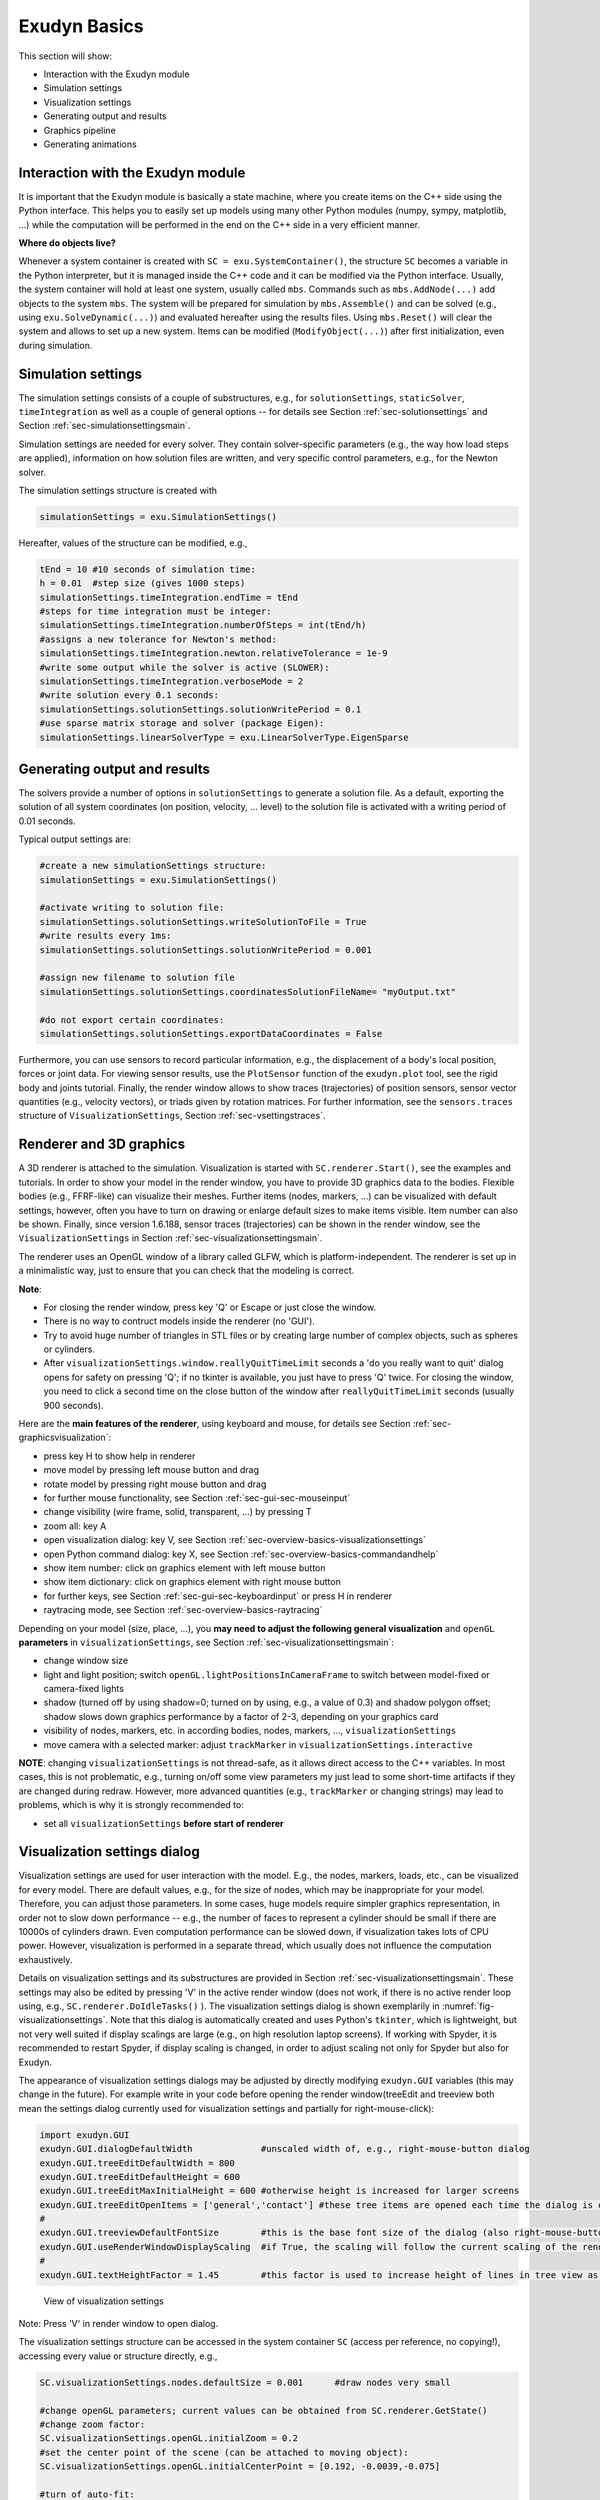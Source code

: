 .. _sec-overview-basics:


Exudyn Basics
=============

This section will show:

+  Interaction with the Exudyn module
+  Simulation settings
+  Visualization settings
+  Generating output and results
+  Graphics pipeline
+  Generating animations



.. _sec-overview-basics-interactionmodule:


Interaction with the Exudyn module
----------------------------------

It is important that the Exudyn module is basically a state machine, where you create items on the C++ side using the Python interface. This helps you to easily set up models using many other Python modules (numpy, sympy, matplotlib, ...) while the computation will be performed in the end on the C++ side in a very efficient manner. 


\ **Where do objects live?**\ 

Whenever a system container is created with \ ``SC = exu.SystemContainer()``\ , the structure \ ``SC``\  becomes a variable in the Python interpreter, but it is managed inside the C++ code and it can be modified via the Python interface.
Usually, the system container will hold at least one system, usually called \ ``mbs``\ .
Commands such as \ ``mbs.AddNode(...)``\  add objects to the system \ ``mbs``\ . 
The system will be prepared for simulation by \ ``mbs.Assemble()``\  and can be solved (e.g., using \ ``exu.SolveDynamic(...)``\ ) and evaluated hereafter using the results files.
Using \ ``mbs.Reset()``\  will clear the system and allows to set up a new system. Items can be modified (\ ``ModifyObject(...)``\ ) after first initialization, even during simulation.


.. _sec-overview-basics-simulationsettings:


Simulation settings
-------------------

The simulation settings consists of a couple of substructures, e.g., for \ ``solutionSettings``\ , \ ``staticSolver``\ , \ ``timeIntegration``\  as well as a couple of general options -- for details see Section :ref:`sec-solutionsettings`\  and Section :ref:`sec-simulationsettingsmain`\ .

Simulation settings are needed for every solver. They contain solver-specific parameters (e.g., the way how load steps are applied), information on how solution files are written, and very specific control parameters, e.g., for the Newton solver. 

The simulation settings structure is created with 

.. code-block:: python

  simulationSettings = exu.SimulationSettings()


Hereafter, values of the structure can be modified, e.g.,

.. code-block:: python

  tEnd = 10 #10 seconds of simulation time:
  h = 0.01  #step size (gives 1000 steps)
  simulationSettings.timeIntegration.endTime = tEnd
  #steps for time integration must be integer:
  simulationSettings.timeIntegration.numberOfSteps = int(tEnd/h)
  #assigns a new tolerance for Newton's method:
  simulationSettings.timeIntegration.newton.relativeTolerance = 1e-9 
  #write some output while the solver is active (SLOWER):
  simulationSettings.timeIntegration.verboseMode = 2                 
  #write solution every 0.1 seconds:
  simulationSettings.solutionSettings.solutionWritePeriod = 0.1      
  #use sparse matrix storage and solver (package Eigen):
  simulationSettings.linearSolverType = exu.LinearSolverType.EigenSparse 




Generating output and results
-----------------------------

The solvers provide a number of options in \ ``solutionSettings``\  to generate a solution file. As a default, exporting the solution of all system coordinates (on position, velocity, ... level) to the solution file is activated with a writing period of 0.01 seconds.

Typical output settings are:

.. code-block:: python

  #create a new simulationSettings structure:
  simulationSettings = exu.SimulationSettings()
  
  #activate writing to solution file:
  simulationSettings.solutionSettings.writeSolutionToFile = True
  #write results every 1ms:
  simulationSettings.solutionSettings.solutionWritePeriod = 0.001
  
  #assign new filename to solution file
  simulationSettings.solutionSettings.coordinatesSolutionFileName= "myOutput.txt"

  #do not export certain coordinates:
  simulationSettings.solutionSettings.exportDataCoordinates = False



Furthermore, you can use sensors to record particular information, e.g., the displacement of a body's local
position, forces or joint data. For viewing sensor results, use the \ ``PlotSensor``\  function of the 
\ ``exudyn.plot``\  tool, see the rigid body and joints tutorial.
Finally, the render window allows to show traces (trajectories) of position sensors, sensor vector quantities (e.g., velocity vectors),
or triads given by rotation matrices. For further information, see the \ ``sensors.traces``\  structure of \ ``VisualizationSettings``\ , Section :ref:`sec-vsettingstraces`\ .


.. _sec-overview-basics-renderer:


Renderer and 3D graphics
------------------------

A 3D renderer is attached to the simulation. Visualization is started with  \ ``SC.renderer.Start()``\ , see the examples and tutorials.
In order to show your model in the render window, you have to provide 3D graphics data to the bodies. Flexible bodies (e.g., FFRF-like) can visualize their meshes. Further items (nodes, markers, ...) can be visualized with default settings, however, often you have to turn on drawing or enlarge default sizes to make items visible. Item number can also be shown.
Finally, since version 1.6.188, sensor traces (trajectories) can be shown in the render window, see the \ ``VisualizationSettings``\  in  Section :ref:`sec-visualizationsettingsmain`\ .

The renderer uses an OpenGL window of a library called GLFW, which is platform-independent. 
The renderer is set up in a minimalistic way, just to ensure that you can check that the modeling is correct. 

\ **Note**\ :

+  For closing the render window, press key 'Q' or Escape or just close the window.
+  There is no way to contruct models inside the renderer (no 'GUI').
+  Try to avoid huge number of triangles in STL files or by creating large number of complex objects, such as spheres or cylinders.
+  After \ ``visualizationSettings.window.reallyQuitTimeLimit``\  seconds a 'do you really want to quit' dialog opens for safety on pressing 'Q'; if no tkinter is available, you just have to press 'Q' twice. For closing the window, you need to click a second time on the close button of the window after \ ``reallyQuitTimeLimit``\  seconds (usually 900 seconds).

 
Here are the \ **main features of the renderer**\ , using keyboard and mouse, for details see Section :ref:`sec-graphicsvisualization`\ :

+  press key H to show help in renderer
+  move model by pressing left mouse button and drag
+  rotate model by pressing right mouse button and drag
+  for further mouse functionality, see Section :ref:`sec-gui-sec-mouseinput`\ 
+  change visibility (wire frame, solid, transparent, ...) by pressing T
+  zoom all: key A
+  open visualization dialog: key V, see Section :ref:`sec-overview-basics-visualizationsettings`\ 
+  open Python command dialog: key X, see Section :ref:`sec-overview-basics-commandandhelp`\ 
+  show item number: click on graphics element with left mouse button
+  show item dictionary: click on graphics element with right mouse button  
+  for further keys, see Section :ref:`sec-gui-sec-keyboardinput`\  or press H in renderer
+  raytracing mode, see Section :ref:`sec-overview-basics-raytracing`\  

Depending on your model (size, place, ...), you \ **may need to adjust the following general visualization**\  and \ ``openGL``\  \ **parameters**\  in \ ``visualizationSettings``\ , see Section :ref:`sec-visualizationsettingsmain`\ :

+  change window size
+  light and light position; switch \ ``openGL.lightPositionsInCameraFrame``\  to switch between model-fixed or camera-fixed lights
+  shadow (turned off by using shadow=0; turned on by using, e.g., a value of 0.3) and shadow polygon offset; shadow slows down graphics performance by a factor of 2-3, depending on your graphics card
+  visibility of nodes, markers, etc. in according bodies, nodes, markers, ..., \ ``visualizationSettings``\ 
+  move camera with a selected marker: adjust \ ``trackMarker``\  in \ ``visualizationSettings.interactive``\ 

\ **NOTE**\ : changing \ ``visualizationSettings``\  is not thread-safe, as it allows direct access to the C++ variables. 
In most cases, this is not problematic, e.g., turning on/off some view parameters my just lead to some short-time artifacts if
they are changed during redraw. However, more advanced quantities (e.g., \ ``trackMarker``\  or changing strings) may lead to problems, 
which is why it is strongly recommended to:

+  set all \ ``visualizationSettings``\  \ **before start of renderer**\ 



.. _sec-overview-basics-visualizationsettings:


Visualization settings dialog
-----------------------------

Visualization settings are used for user interaction with the model. E.g., the nodes, markers, loads, etc., can be visualized for every model. There are default values, e.g., for the size of nodes, which may be inappropriate for your model. Therefore, you can adjust those parameters. In some cases, huge models require simpler graphics representation, in order not to slow down performance -- e.g., the number of faces to represent a cylinder should be small if there are 10000s of cylinders drawn. Even computation performance can be slowed down, if visualization takes lots of CPU power. However, visualization is performed in a separate thread, which usually does not influence the computation exhaustively.

Details on visualization settings and its substructures are provided in Section :ref:`sec-visualizationsettingsmain`\ . These settings may also be edited by pressing 'V' in the active render window (does not work, if there is no active render loop using, e.g., \ ``SC.renderer.DoIdleTasks()``\  ).
The visualization settings dialog is shown exemplarily in \ :numref:`fig-visualizationsettings`\ .
Note that this dialog is automatically created and uses Python's \ ``tkinter``\ , which is lightweight, but not very well suited if display scalings are large (e.g., on high resolution laptop screens). If working with Spyder, it is recommended to restart Spyder, if display scaling is changed, in order to adjust scaling not only for Spyder but also for Exudyn.

The appearance of visualization settings dialogs may be adjusted by directly modifying \ ``exudyn.GUI``\  variables (this may change in the future). For example write in your code before opening the render window\ (treeEdit and treeview both mean the settings dialog currently used for visualization settings and partially for right-mouse-click):

.. code-block:: python

  import exudyn.GUI
  exudyn.GUI.dialogDefaultWidth             #unscaled width of, e.g., right-mouse-button dialog
  exudyn.GUI.treeEditDefaultWidth = 800
  exudyn.GUI.treeEditDefaultHeight = 600
  exudyn.GUI.treeEditMaxInitialHeight = 600 #otherwise height is increased for larger screens
  exudyn.GUI.treeEditOpenItems = ['general','contact'] #these tree items are opened each time the dialog is opened
  #
  exudyn.GUI.treeviewDefaultFontSize        #this is the base font size of the dialog (also right-mouse-button dialog)
  exudyn.GUI.useRenderWindowDisplayScaling  #if True, the scaling will follow the current scaling of the render window; if False, it will use the \ ``tkinter``\  internal scaling, which uses the main screen where the dialog is created (which won't scale well, if the window is moved to another screen).
  #
  exudyn.GUI.textHeightFactor = 1.45        #this factor is used to increase height of lines in tree view as compared to font size




.. _fig-visualizationsettings:
.. figure:: ../theDoc/figures/visualizationSettings.png
   :width: 700

   View of visualization settings

Note: Press 'V' in render window to open dialog.




The visualization settings structure can be accessed in the system container \ ``SC``\  (access per reference, no copying!), accessing every value or structure directly, e.g.,

.. code-block:: python

  SC.visualizationSettings.nodes.defaultSize = 0.001      #draw nodes very small

  #change openGL parameters; current values can be obtained from SC.renderer.GetState()
  #change zoom factor:
  SC.visualizationSettings.openGL.initialZoom = 0.2       
  #set the center point of the scene (can be attached to moving object):
  SC.visualizationSettings.openGL.initialCenterPoint = [0.192, -0.0039,-0.075]

  #turn of auto-fit:
  SC.visualizationSettings.general.autoFitScene = False

  #change smoothness of a cylinder:
  SC.visualizationSettings.general.cylinderTiling = 100
  
  #make round objects flat:
  SC.visualizationSettings.openGL.shadeModelSmooth = False

  #turn on coloured plot, using y-component of displacements:
  SC.visualizationSettings.contour.outputVariable = exu.OutputVariableType.Displacement
  SC.visualizationSettings.contour.outputVariableComponent = 1 #0=x, 1=y, 2=z




.. _sec-overview-basics-commandandhelp:


Execute Command and Help
------------------------

In addition to the Visualization settings dialog, a simple help window opens upon pressing key 'H'. 
It is also possible to execute single Python commands during simulation by pressing 'X', which opens a dialog, saying 'Exudyn Command Window'. 
Note that the dialog may appear behind the visualization window!
This dialog may be very helpful in long running computations or in case that you may evaluate variables for debugging.
The Python commands are evaluated in the global python scope, meaning that \ ``mbs``\  or other variables of your scripts are available.
User errors are caught by exceptions, but in severe cases this may lead to crash.
To print values, always use \ ``print(...)``\  to see the string representation of an object.

Useful examples (single lines) may be: 

.. code-block:: python

  x=5 #or change any other variable used in Python user functions
  print(mbs) #print current mbs overview
  print(mbs.GetSensorValues(0))
  #adjust simulation end time, in long-run simulations:
  mbs.sys['dynamicSolver'].it.endTime = 1 
  #adjust output behavior
  mbs.sys['dynamicSolver'].output.verboseMode = 0



You can also do quite fancy things during simulation, e.g., to deactivate joints (of course this may result in strange behavior):

.. code-block:: python

  n=mbs.systemData.NumberOfObjects()
  for i in range(n):
      d = mbs.GetObject(i)
      #if 'Joint' in d['objectType']:
      if 'activeConnector' in d:
          mbs.SetObjectParameter(i, 'activeConnector', False)




Note that you could also change \ ``visualizationSettings``\  in this way, but the Visualization settings dialog is much more convenient.
Changing \ ``simulationSettings``\  within the execute command is dangerous and must be treated with care.

Some parameters, such as \ ``simulationSettings.timeIntegration.endTime``\  are copied into the internal solver's \ ``mbs.sys['dynamicSolver'].it``\  structure.

Thus, changing \ ``simulationSettings.timeIntegration.endTime``\  has no effect during simulation. 
As a rule of thumb, all variables that are not stored inside the solvers structures may be adjusted by the \ ``simulationSettings``\  passed to the solver (which are then not copied internally); see the C++ code for details. However, behavior may change in future and unexpected behavior or and changing \ ``simulationSettings``\  will likely cause crashes if you do not know exactly the behavior, e.g., changing output format from text to binary ... !
Specifically, \ ``newton``\  and \ ``discontinuous``\  settings cannot be changed on the fly as they are copied internally.


.. _sec-overview-basics-graphicspipeline:


Graphics pipeline
-----------------

There are basically two loops during simulation, which feed the graphics pipeline.
The solver runs a loop:

+  compute step (or set up initial values)
+  finish computation step; results are in current state
+  copy current state to visualization state (thread safe)
+  signal graphics pipeline that new visualization data is available
+  the renderer may update the visualization depending on \ ``graphicsUpdateInterval``\  in \ \ ``visualizationSettings.general``\ 

The openGL graphics thread (=separate thread) runs the following loop:

+  render openGL scene with a given graphicsData structure (containing lines, faces, text, ...)
+  go idle for some milliseconds
+  check if openGL rendering needs an update (e.g. due to user interaction)
   \ :math:`\ra`\  if update is needed, the visualization of all items is updated -- stored in a graphicsData structure)
+  check if new visualization data is available and the time since last update is larger than a presribed value, the graphicsData structure is updated with the new visualization state



.. _sec-overview-basics-raytracing:


Raytracing
----------

In order to compensate the limited functionality (but high compatibility) of OpenGL 1.3, an option for CPU-based software rendering (raytracing) has been added.
This allows to include shadows and transparency correctly, with additional support for relections, refraction, emission, fog and materials.
In the future, textures may be added as well.



.. _fig-raytracerdemo:
.. figure:: ../theDoc/figures/raytracerDemo.jpg
   :width: 400

   Example image of raytraced renderer view.



The basic things to know are:

+  Raytracing settings are collected in \ ``SC.visualizationSettings.raytracer``\  (in the following, we omit 'SC.visualizationSettings').
+  Raytracing is activated by setting \ ``raytracer.enable=True``\ . Please make sure that you start with small render window sizes / complexity first.
+  The render window size is adjusted by \ ``window.renderWindowSize``\ . Be careful with this settings.
+  Adjust the \ ``raytracer.numberOfThreads``\  for optimal performance, use \ ``raytracer.verbose``\  to see render times for different settings. For testing, use \ ``raytracer.imageSizeFactor>1``\  to decrease the raytracer's resolution (with same image size), while \ ``openGL.multiSampling``\  will increase the resolution (anti-aliasing). Note that switching from \ ``openGL.multiSampling=1``\  and \ ``raytracer.imageSizeFactor=4``\  to \ ``openGL.multiSampling=3``\  and \ ``raytracer.imageSizeFactor=1``\  increases computational costs by a factor \ :math:`4\times 4\times 3\times 3 = 144`\ . Use only one light, if sufficient (set \ ``openGL.enableLight1=False``\ ).
+  Scene, lights, shadow, clipping plane, etc. settings are taken form OpenGL settings and directly used in the software renderer, like \ ``openGL.light0position``\ , \ ``openGL.shadow``\ , \ ``openGL.perspective``\ , \ ``openGL.clippingPlaneNormal``\ , \ ``openGL.showLines``\ , etc.; 
+  some settings are in general, like \ ``general.backgroundColor``\  or \ ``general.drawWorldBasis``\ ;
+  In order to see the advantages of the software renderer, materials have to be used, see below.


\ **Materials**\ :

+  Materials have the type \ ``VSettingsMaterial``\ , see description in Section :ref:`sec-vsettingsmaterial`\ , for adjusting color, reflectivity, shininess, alpha-transparency, etc.; 
+  Materials can only be used within triangulated geometries (GraphicsData \ ``TriangleList``\ ) using a material-flag in the color, like \ ``graphics.Sphere(..., color=graphics.material.chrome)``\ . In the RGBA color, the alpha-channel is replaced by a material index which starts at 1000 (where 1000 represents material index 0). Note that in the regular OpenGL-rendering, alpha\ :math:`>`\ 1 is equivalent to alpha\ :math:`=`\ 1. The first 10 materials are linked to \ ``raytracer.material0 ... raytracer.material9``\ .
+  The material's \ ``baseColor``\  is used if the color red-channel is set to \ :math:`-1`\ . Note that this allows to globally change the color of objects by changing \ ``baseColor``\  in the material settings in \ ``visualizationSettings``\ . Summarizing, using \ ``color=[1,0,0,graphics.material.indexSteel]``\  chooses red color with steel material settings, while \ ``color=[-1,-1,-1,graphics.material.indexSteel]``\  will use the color of steel (but will be black for OpenGL renderer), identical with \ ``color=graphics.material.steel``\ .
+  The setting \ ``backgroundColorReflections``\  can be used to represent the background which is used for rendering, while the background is independently set to black or white. Otherwise, black background leads to black regions on highly reflective objects or very light regions for white backgrounds.
+  System text messages (solver, version, etc.) are overlayed over raytracing and can be turned off using the settings in \ ``general.showComputationInfo``\  and similar. However, note that \ **item texts are currently not shown**\  in raytracer, affecting node numbers, etc.!


\ **Limitations and risks**\ :

+  Raytracing is CPU-based and therefore slow. Do not use very high resolution (4K) together with multisampling \ :math:`>1`\ . Start with small render window sizes (e.g. 600 \ :math:`\times`\  400)
+  Raytracing usually uses multithreading with speedups \ :math:`>10`\  on 16 cores. However, this cannot be combined with multithreaded simulations. It is therefore recommended to use raytracing in the solution viewer, not during simulation.
+  If software rendering of a single frame gets to long (>4 seconds), timeouts become active and it may occasionally not work. There are some options to compensate, see above.
+  In general, it is \ **recommended to start with default settings and experiment**\  with changes using the visualization settings dialog.


To add raytracing to your project, do like this:

.. code-block:: python

  ...
  #sphere with chrome
  graphics.Sphere(radius=radius, 
                  color=graphics.color.dodgerblue[0:3]+[graphics.material.indexChrome], 
                  nTiles=32)
  ground = mbs.CreateGround(referencePosition=[0,0,0],
                            graphicsDataList=[gSphere])

  #add mbs components
  #assemble
  #solve
  ...
  #after computation, switch to raytracing
  SC.visualizationSettings.openGL.multiSampling = 1
  #SC.visualizationSettings.openGL.imageSizeFactor = 4 #reduce resolution for first tests!
  SC.visualizationSettings.openGL.enableLight1 = False
  SC.visualizationSettings.raytracer.numberOfThreads = 16 #adjust to your n-threads
  SC.visualizationSettings.raytracer.enable = True
  
  mbs.SolutionViewer()



Have fun!



.. _sec-overview-basics-storingmodelview:


Storing the model view
----------------------

There is a simple way to store the current view (zoom, centerpoint, orientation, etc.) by using \ ``SC.renderer.GetState()``\  and \ ``SC.renderer.SetState()``\ ,
see also Section :ref:`sec-renderstate`\ .
A simple way is to reload the stored render state (model view) after simulating your model once at the end of the simulation\ (
note that \ ``visualizationSettings.general.autoFitScene``\  should be set False if you want to use the stored zoom factor):

.. code-block:: python

  import exudyn as exu
  SC=exu.SystemContainer()
  SC.visualizationSettings.general.autoFitScene = False #prevent from autozoom
  SC.renderer.Start()
  if 'renderState' in exu.sys:
      SC.renderer.SetState(exu.sys['renderState']) 
  #+++++++++++++++
  #do simulation here and adjust model view settings with mouse
  #+++++++++++++++

  #store model view for next run:
  SC.renderer.Stop() #stores render state in exu.sys['renderState']


 

Alternatively, you can obtain the current model view from the console after a simulation, e.g.,

.. code-block:: python

  In[1] : SC.renderer.GetState()
  Out[1]: 
  {'centerPoint': [1.0, 0.0, 0.0],
   'maxSceneSize': 2.0,
   'zoom': 1.0,
   'currentWindowSize': [1024, 768],
   'modelRotation': [[ 0.34202015,  0.        , 0.9396926 ],
                     [-0.60402274,  0.76604444, 0.21984631],
                     [-0.7198463 , -0.6427876 , 0.26200265]])}


which contains the last state of the renderer.
Now copy the output and set this with \ ``SC.renderer.SetState``\  in your Python code to have a fixed model view in every simulation (\ ``SC.renderer.SetState``\  AFTER \ ``SC.renderer.Start()``\ ):

.. code-block:: python

  SC.visualizationSettings.general.autoFitScene = False #prevent from autozoom
  SC.renderer.Start()
  renderState={'centerPoint': [1.0, 0.0, 0.0],
               'maxSceneSize': 2.0,
               'zoom': 1.0,
               'currentWindowSize': [1024, 768],
               'modelRotation':     [[ 0.34202015,  0.        ,  0.9396926 ],
                                    [-0.60402274,  0.76604444,  0.21984631],
                                    [-0.7198463 , -0.6427876 ,  0.26200265]])
  SC.renderer.SetState(renderState)
  #.... further code for simulation here


Note that in the current version of Exudyn there is more data stored in render state, which is not used in \ ``SC.renderer.SetState``\ ,
see also Section :ref:`sec-renderstate`\ .



Graphics user functions via Python
----------------------------------

There are some user functions in order to customize drawing:

+  You can assign graphicsData to the visualization to most bodies, such as rigid bodies in order to change the shape. Graphics can also be imported from files (\ ``exu.graphics.FromSTLfileASCII``\ , \ ``exu.graphics.FromSTLfile``\ , ) using the established format \ :ref:`STL <STL>`\ \ (STereoLithography or Standard Triangle Language; file format available in nearly all CAD systems).
+  Some objects, e.g., \ ``ObjectGenericODE2``\  or \ ``ObjectRigidBody``\ , provide customized a function \ ``graphicsDataUserFunction``\ . This user function just returns a list of GraphicsData, see Section :ref:`sec-graphicsdata`\ . With this function you can change the shape of the body in every step of the computation.
+  Specifically, the \ ``graphicsDataUserFunction``\  in \ ``ObjectGround``\  can be used to draw any moving background in the scene.

Note that all kinds of \ ``graphicsDataUserFunction``\ s need to be called from the main (=computation) process as Python functions may not be called from separate threads (GIL). Therefore, the computation thread is interrupted to execute the \ ``graphicsDataUserFunction``\  between two time steps, such that the graphics Python user function can be executed. There is a timeout variable for this interruption of the computation with a warning if scenes get too complicated.


.. _sec-overview-basics-colorrgba:


Color, RGBA and alpha-transparency
----------------------------------

Many functions and objects include color information. In order to allow alpha-transparency, all colors contain a list of 4 RGBA values, all values being in the range [0..1]:

+  red (R) channel 
+  green (G) channel  
+  blue (B) channel 
+  alpha (A) value, representing the so-called \ **alpha-transparency**\  (A=0: fully transparent, A=1: solid)

E.g., red color with no transparency is obtained by the color=[1,0,0,1]. 
Color predefinitions are found in \ ``graphics.py``\ , e.g., using \ ``graphics.color.red``\  or \ ``graphics.color.steelblue``\  as well a list of 16 colors \ ``graphics.colorList``\ , which is convenient to be used in a loop creating objects.
Earlier, special colors were given in \ ``exudyn.graphicsDataUtilities.py``\ , e.g., \ ``color4red``\  or \ ``color4steelblue``\  as well as \ ``color4list``\ , which are marked as deprecated.


.. _sec-overview-basics-solutionviewer:


Solution viewer
---------------

Exudyn offers a convenient WYSIWYS -- 'What you See is What you Simulate' interface, showing you the computation results during simulation in the render window.
If you are running large models, it may be more convenient to watch results after simulation has been finished.
For this, you can use

+  \ ``interactive.SolutionViewer``\ , see  :ref:`Section <sec-mainsystemextensions-solutionviewer>`\  
+  \ ``interactive.AnimateModes``\ , lets you view the animation of computed modes, see  :ref:`Section <sec-interactive-animatemodes>`\ 

shown exemplary in \ :numref:`fig-solutionviewer`\ .


.. _fig-solutionviewer:
.. figure:: ../theDoc/figures/solutionViewer.png
   :width: 800

   View of \ ``SolutionViewer``\  (as of Exudyn 1.5.42.dev1)



The \ ``SolutionViewer``\  adds a \ ``tkinter``\  interactive dialog, which lets you interact with the model, with the following features:

+  The SolutionViewer represents a 'Player' for the dynamic solution or a series of static solutions, which is available after simulation if \ ``solutionSettings.writeSolutionToFile = True``\ 
+  The parameter \ ``solutionSettings.solutionWritePeriod``\  represents the time period used to store solutions during dynamic computations.
+  As soon as 'Run' is pressed, the player runs (and it may be started automatically as well)
+  In the 'Static' mode, drag the slider 'Solution steps' to view the solution steps
+  In the 'Continuous run' mode, the player runs in an infinite loop
+  In the 'One cycle' mode, the player runs from the current position to the end; this is perfectly suited to record series of images for \ **creating animations**\ , see Section :ref:`sec-overview-basics-animations`\  and works together with the visualization settings dialog.
+  In the 'Record animation' mode, the player records frames that are shown in the render window; before pressing on 'Record animation', press 'Stop' and switch to 'One cycle'. Then put the solution steps slider to the first frame and press 'Record animation', which stores images in the current subfolder 'images' as 'frame00001.png' with increasing number, using PNG by default. The number is increased and can only be reset after new start of SolutionViewer.
+  Since Exudyn V1.9.83, the button 'Make mp4' allows to directly generate animation files, see next section.

The solution should be loaded with
\ ``LoadSolutionFile('coordinatesSolution.txt')``\ , where 'coordinatesSolution.txt' represents the stored solution file, 
see 

+  \ ``exu.SimulationSettings().solutionSettings.coordinatesSolutionFileName``\ 

You can call the \ ``SolutionViewer``\  either in the model, or at the command line / IPython to load a previous solution (belonging to the same mbs underlying the solution!):

.. code-block:: python

  from exudyn.utilities import LoadSolutionFile
  sol = LoadSolutionFile('coordinatesSolution.txt')
  mbs.SolutionViewer(solution=sol)


\ **By default and as a recommended way**\ , if no solution is provided, \ ``SolutionViewer``\  tries to reload the solution of the previous simulation that is referred to from \ ``mbs.sys['simulationSettings']``\ :

.. code-block:: python

  #... mbs has been previously solved
  mbs.SolutionViewer()


An example for the \ ``SolutionViewer``\  is integrated into the \ ``Examples/``\  directory, see \ ``solutionViewerTest.py``\ . 



.. _sec-overview-basics-animations:


Generating animations
---------------------

In many dynamics simulations, it is very helpful to create animations in order to better understand the motion of bodies. Specifically, the animation can be used to visualize the model much slower or faster than the model is computed.

Animations are created based on a series of images (frames, snapshots) taken during simulation. It is important, that the current view is used to record these images -- this means that the view should not be changed during the recording of images.
The easiest way to create animations, is using the SolutionViewer with its integrated features, see Section :ref:`sec-overview-basics-solutionviewer`\ .

To turn on recording of images during solving, set the following flag to a positive value

+  \ ``simulationSettings.solutionSettings.recordImagesInterval = 0.01``\ 

which means, that after every 0.01 seconds of simulation time, an image of the current view is taken and stored in the directory and filename (without filename ending) specified by 

+  \ ``SC.visualizationSettings.exportImages.saveImageFileName = "myFolder/frame"``\ 

By default, a consecutive numbering is generated for the image, e.g., 'frame0000.png, frame0001.png,...'. Note that the standard file format PNG with ending '.png' uses compression libraries included in glfw, while the alternative TGA format produces '.tga' files which contain raw image data and therefore can become very large.

To create animation files, an external tool FFMPEG is used to efficiently convert a series of images into an animation. Since Exudyn V1.9.83, ffmpeg is integrated into the solution viewer (button 'Make mp4'), which requires prior installation using \ ``pip install ffmpeg-python``\  . 
Note that you may also need to install ffmpeg itself, depending on your platform.
\ :math:`\ra`\  see theDoc.pdf !



.. _sec-overview-basics-examplestestsuite:


Examples, test models and test suite
------------------------------------


The main collection of examples and models is available under

+  \ ``main/pythonDev/Examples``\ 
+  \ ``main/pythonDev/TestModels``\ 

You can use these examples to build up your own realistic models of multibody systems.
Very often, these models show the way which already works. Alternative ways may exist, but
sometimes there are limitations in the underlying C++ code, such that they won't work as you expect.

We would like to note that, even that some examples and test models contain comparison to 
papers of the literature or analytical solutions, there are many models which may not contain real
mechanical values and these models may not be converged in space or time 
(in order to keep running our test suite in less than a minute).

Finally, note that the \ ``main/pythonDev/TestModels``\  are often only intended to preserve functionality
in the Python and C++ code (e.g., if global methods are changed), but they should not be misinterpreted as validation of the 
implemented methods. The \ ``TestModels``\  are used in the Exudyn \ **TestSuite**\  \ ``TestModels/runTestSuite.py``\ 
which is run after a full build of Python versions. Output for very version is written
to \ ``main/pythonDev/TestSuiteLogs``\  containing the Exudyn version and Python version. At the end of these
files, a summary is included to show if all models completed successfully (which means that a certain error level is achieved, which is rather small and different for the models).
There are also performance tests (e.g., if a certain implementation leads to a significant drop of performance).
However, the output of the performance tests is not stored on github.

We are trying hard to achieve error-free algorithms of physically correct models, but there may always be some errors in the code.


.. _sec-overview-basics-convergenceproblems:


Removing convergence problems and solver failures
-------------------------------------------------

Nonlinear formulations (such as most multibody systems, especially nonlinear finite elements) cause problems and there is no general nonlinear solver which may reliably and accurately solve such problems.
Tuning solver parameters is at hand of the user. 
In general, the Newton solver tries to reduce the error by the factor given in 

+  \ ``simulationSettings.staticSolver.newton.relativeTolerance``\  (for static solver), 

which is not possible for very small (or zero) initial residuals. The absolute tolerance is helping out as a lower bound for the error, given in

+  \ ``simulationSettings.staticSolver.newton.absoluteTolerance``\  (for static solver),

which is by default rather low (1e-10) -- in order to achieve accurate results for small systems or small motion (in mm or \ :math:`\mu`\ m regime). Increasing this value helps to solve such problems. Nevertheless, you should usually set tolerances as low as possible because otherwise, your solution may become inaccurate.

The following hints / rules for described problems shall be followed.

+  \ **static solver**\ : \ **load steps get very small**\  even if the solution seems to be smooth (or linear) and less steps are expected:
  
    |  →  this may happen for \ **system without loads**\ ; larger number of steps may happen for finer discretization; 
    |  →  you may adjust (increase) \ ``.newton.relativeTolerance``\  / \ ``.newton.absoluteTolerance``\  in static solver or in time integration to resolve such problems, but check if solution achieves according accuracy
  
+  \ **static solver**\ :  load steps are reduced significantly for \ **highly nonlinear problems**\ : 
  
    |  →  solver repeatedly writes that steps are reduced \ :math:`\ra`\  try to use \ ``loadStepGeometric``\  and use a large \ ``loadStepGeometricRange``\ : this allows to start with very small loads in which the system is nearly linear (e.g. for thin strings or belts under gravity).
  
+  \ **static solver**\ : system is (nearly) \ **kinematic**\ :
  
    |  →  a static solution can be achieved using \ ``stabilizerODE2term``\ , which adds mass-proportional stiffness terms during load steps \ :math:`< 1`\ ; see also hints for singular Jacobians below
  
+  very small loads or even \ **zero loads**\  do not converge: \ ``SolveDynamic``\  or \ ``SolveStatic``\  \ **terminated due to errors**\ 
  
    |  →  the reason is the nonlinearity of formulations (nonlinear kinematics, nonlinear beam, etc.) and round off errors, which restrict Newton to achieve desired tolerances
    |  →  adjust (increase) \ ``.newton.relativeTolerance``\  / \ ``.newton.absoluteTolerance``\  in static solver or in time integration
    |  →  in many cases, especially for static problems, the \ ``.newton.newtonResidualMode = 1``\  evaluates the increments; the nonlinear problems is assumed to be converged, if increments are within given absolute/relative tolerances; this also works usually better for kinematic solutions
  
+  for \ **discontinuous problems**\ : 
  
    |  →  try to adjust solver parameters; especially the \ ``discontinuous.iterationTolerance``\  and \ ``discontinuous.maxIterations``\ ; try to make smaller load or time steps in order to resolve switching points of contact or friction; generalized alpha solvers may cause troubles when reducing step sizes \ :math:`\ra`\  use TrapezoidalIndex2 solver
    |  →  in case of \ **user functions**\ , make sure that there is no switching inside the user function (if or \ ``sign``\  function); switching must be done in the PostNewtonStep, otherwise convergence severely suffers
  
+  \ **singular Jacobians**\  or \ **redundant constraints**\ :
  
    |  →  in case of systems that lead to a singular Jacobian due to redundant constraints or kinematic DOF in static solutions, you may switch to Eigen's FullPivotLU solver using:
    |  →  \ ``simulationSettings.linearSolverType = exu.LinearSolverType.EigenDense``\  and 
    |  →  \ ``simulationSettings.linearSolverSettings.ignoreSingularJacobian=True``\  ;
    |  →  however, check your results as they may be erroneous, because the solver tries to find an optimal solution / compromise which may not be what you intend to get!
  
+  if you see further problems, please post them (including relevant example) at the Exudyn github page!



.. _sec-overview-basics-speedup:


Performance and ways to speed up computations
---------------------------------------------

Multibody dynamics simulation should be accurate and reliable on the one hand side. Most solver settings are such that they lead to comparatively reliable results.
However, in some cases there is a significant possibility for speeding up computations, which are described in the following list. Not all recommendations may apply to your models.

The following examples refer to \ ``simulationSettings = exu.SimulationSettings()``\ .
In general, to see where CPU time is lost, use the option turn on \ ``simulationSettings.displayComputationTime = True``\  to see which parts of the solver need most of the time (deactivated in exudynFast versions!).
In addition to Exudyn's internal time measurements, in Spyder (or IPython) you can use magic commands such as \ ``\%timeit -n10 mbs.SolveDynamic()``\  to evaluate the time spent for a specific command with number of repetitions given after \ ``-n``\ . This may be particularly interesting in Python user functions to see where time is lost.

To activate the Exudyn C++ versions without range checks, which may be approx. 30 percent faster in some situations, use the following code snippet before first import of \ ``exudyn``\ :

.. code-block:: python

  import sys
  sys.exudynFast = True #this variable is used to signal to load the fast exudyn module
  import exudyn as exu


The faster versions are available for all release versions, but only for some \ ``.dev1``\  development versions (Python 3.10), which can be determined by trying \ ``import exudyn.exudynCPPfast``\ .

However, there are many \ **ways to speed up Exudyn in general**\ :

+  for models with more than 50 coordinates, switching to sparse solvers might greatly improve speed: \ ``simulationSettings.linearSolverType = exu.LinearSolverType.EigenSparse``\ 
+  when preferring dense direct solvers, switching to Eigen's PartialPivLU solver might greatly improve speed: \ ``simulationSettings.linearSolverType = exu.LinearSolverType.EigenDense``\ ; however, the flag \ ``simulationSettings.linearSolverSettings.ignoreSingularJacobian=True``\  will switch to the much slower (but more robust) Eigen's FullPivLU
+  try to avoid Python functions or try to speed up Python functions; if this is not possible, see solutions below
+  instead of user functions in objects or loads (computed in every iteration), some problems would also work if these parameters are only updated in \ ``mbs.SetPreStepUserFunction(...)``\ 
+  Python user functions can be speed up (since Exudyn V1.7.40) by converting conventional Python functions into Exudyn (internal) symbolic user functions, which have similar performance as C++ functions with the ability to parallelize; see Section :ref:`sec-cinterface-symbolic`\ 
+  Alternatively, Python user functions can be speed up using the Python numba package, using \ ``@jit``\  in front of functions (for more options, see `https://numba.pydata.org/numba-doc/dev/user/index.html <https://numba.pydata.org/numba-doc/dev/user/index.html>`_); Example given in \ ``Examples/springDamperUserFunctionNumbaJIT.py``\  showing speedups of factor 4; more complicated Python functions may see speedups of 10 - 50
+  for \ **discontinuous problems**\ , try to adjust solver parameters; especially the discontinuous.iterationTolerance which may be too tight and cause many iterations; iterations may be limited by discontinuous.maxIterations, which at larger values solely multiplies the computation time with a factor if all iterations are performed
+  For multiple computations / multiple runs of Exudyn (parameter variation, optimization, compute sensitivities), you can use the processing sub module of Exudyn to parallelize computations and achieve speedups proporional to the number of cores/threads of your computer; specifically using the \ ``multiThreading``\  option or even using a cluster (using \ ``dispy``\ , see \ ``ParameterVariation(...)``\  function)
+  In case of multiprocessing and cluster computing, you may see a very high CPU usage of "Antimalware Service Executable", which is the Microsoft Defender Antivirus; you can turn off such problems by excluding \ ``python.exe``\  from the defender (on your own risk!) in your settings:

  Settings \ :math:`\ra`\  Update \& Security \ :math:`\ra`\  Windows Security \ :math:`\ra`\  Virus \& threat protection settings \ :math:`\ra`\  Manage settings \ :math:`\ra`\  Exclusions \ :math:`\ra`\  Add or remove exclusions 

\ **Possible speed ups for dynamic simulations**\ :

+  for implicit integration, turn on \ **modified Newton**\ , which updates jacobians only if needed: \ ``simulationSettings.timeIntegration.newton.useModifiedNewton = True``\ 
+  use \ **multi-threading**\ : \ ``simulationSettings.parallel.numberOfThreads = ...``\ , depending on the number of cores (larger values usually do not help); improves greatly for contact problems, but also for some objects computed in parallel; will improve significantly in future
+  decrease number of steps (\ ``simulationSettings.timeIntegration.numberOfSteps = int(tEnd/h)``\ ) by increasing the step size \ :math:`h`\  if not needed for accuracy reasons; not that in general, the solver will reduce steps in case of divergence, but not for accuracy reasons, which may still lead to divergence if step sizes are too large
+  switch off measuring computation time, if not needed: \ ``simulationSettings.displayComputationTime = False``\ 
+  try to switch to \ **explicit solvers**\ , if problem has no constraints and if problem is not stiff
+  try to have \ **constant mass matrices**\  (see according objects, which have constant mass matrices; e.g. rigid bodies using RotationVector Lie group node have constant mass matrix)
+  for explicit integration, set \ ``computeEndOfStepAccelerations = False``\ , if you do not need accurate evaluation of accelerations at end of time step (will then be taken from beginning)
+  for explicit integration, set \ ``explicitIntegration.computeMassMatrixInversePerBody=True``\ , which avoids factorization and back substitution, which may speed up computations with many bodies / particles
+  if you are sure that your mass matrix is constant, set:
   \ ``simulationSettings.timeIntegration.reuseConstantMassMatrix = True``\ ; check results!
+  check that \ ``simulationSettings.timeIntegration.simulateInRealtime = False``\ ; if set True, it breaks down simulation to real time
+  do not record images, if not needed: \ ``simulationSettings.solutionSettings.recordImagesInterval = -1``\ 
+  in case of bad convergence, decreasing the step size might also help; check also other flags for adaptive step size and for Newton
+  use \ ``simulationSettings.timeIntegration.verboseMode = 1``\ ; larger values create lots of output which drastically slows down
+  use \ ``simulationSettings.timeIntegration.verboseModeFile = 0``\ , otherwise output written to file
+  adjust \ ``simulationSettings.solutionSettings.sensorsWritePeriod``\  to avoid time spent on writing sensor files
+  use \ ``simulationSettings.timeIntegration.writeSolutionToFile = False``\ , otherwise much output may be written to file; 
+  if solution file is needed, adjust \ ``simulationSettings.solutionSettings.solutionWritePeriod``\  to larger values and also adjust \ ``simulationSettings.solutionSettings.outputPrecision``\ , e.g., to 6, in order to avoid larger files; also adjust \ ``simulationSettings.solutionSettings.exportVelocities = False``\  and \ ``simulationSettings.solutionSettings.exportAccelerations = False``\  to avoid large output files



